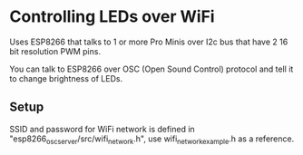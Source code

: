 * Controlling LEDs over WiFi

  Uses ESP8266 that talks to 1 or more Pro Minis over I2c bus that have 2 16 bit resolution PWM pins.

  You can talk to ESP8266 over OSC (Open Sound Control) protocol and tell it to change brightness of LEDs.


** Setup
   SSID and password for WiFi network is defined in "esp8266_osc_server/src/wifi_network.h", use wifi_network_example.h as a reference.
